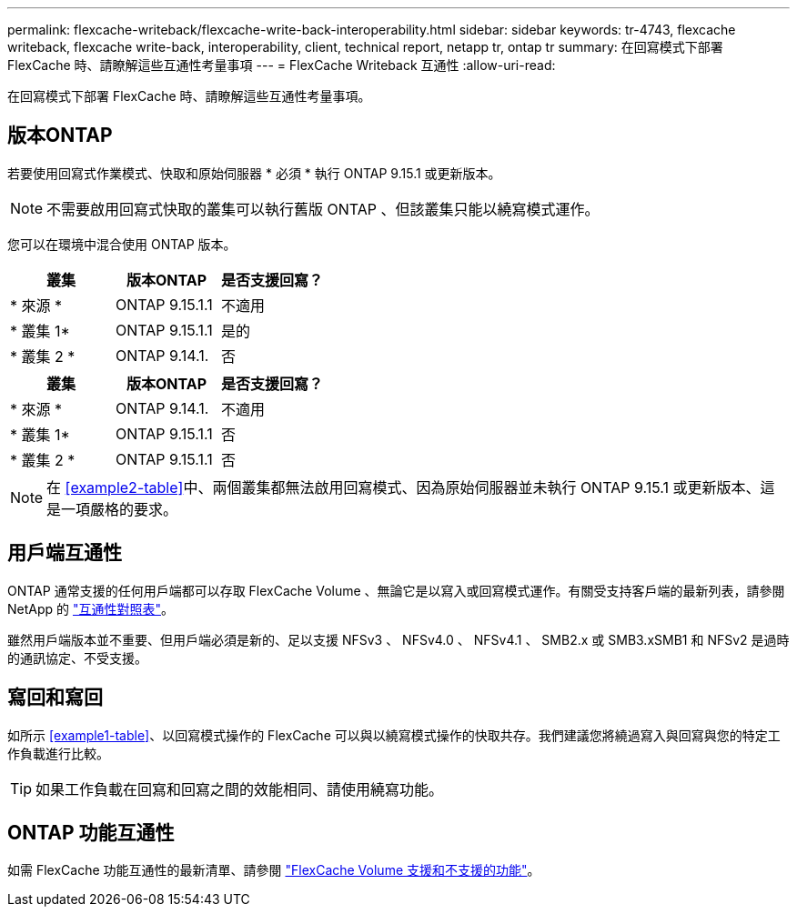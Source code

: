 ---
permalink: flexcache-writeback/flexcache-write-back-interoperability.html 
sidebar: sidebar 
keywords: tr-4743, flexcache writeback, flexcache write-back, interoperability, client, technical report, netapp tr, ontap tr 
summary: 在回寫模式下部署 FlexCache 時、請瞭解這些互通性考量事項 
---
= FlexCache Writeback 互通性
:allow-uri-read: 


[role="lead"]
在回寫模式下部署 FlexCache 時、請瞭解這些互通性考量事項。



== 版本ONTAP

若要使用回寫式作業模式、快取和原始伺服器 * 必須 * 執行 ONTAP 9.15.1 或更新版本。


NOTE: 不需要啟用回寫式快取的叢集可以執行舊版 ONTAP 、但該叢集只能以繞寫模式運作。

您可以在環境中混合使用 ONTAP 版本。

[cols="1*,1*,1*"]
|===
| 叢集 | 版本ONTAP | 是否支援回寫？ 


| * 來源 * | ONTAP 9.15.1.1 | 不適用 


| * 叢集 1* | ONTAP 9.15.1.1 | 是的 


| * 叢集 2 * | ONTAP 9.14.1. | 否 
|===
[cols="1*,1*,1*"]
|===
| 叢集 | 版本ONTAP | 是否支援回寫？ 


| * 來源 * | ONTAP 9.14.1. | 不適用 


| * 叢集 1* | ONTAP 9.15.1.1 | 否 


| * 叢集 2 * | ONTAP 9.15.1.1 | 否 
|===

NOTE: 在 <<example2-table>>中、兩個叢集都無法啟用回寫模式、因為原始伺服器並未執行 ONTAP 9.15.1 或更新版本、這是一項嚴格的要求。



== 用戶端互通性

ONTAP 通常支援的任何用戶端都可以存取 FlexCache Volume 、無論它是以寫入或回寫模式運作。有關受支持客戶端的最新列表，請參閱 NetApp 的 https://imt.netapp.com/matrix/#welcome["互通性對照表"^]。

雖然用戶端版本並不重要、但用戶端必須是新的、足以支援 NFSv3 、 NFSv4.0 、 NFSv4.1 、 SMB2.x 或 SMB3.xSMB1 和 NFSv2 是過時的通訊協定、不受支援。



== 寫回和寫回

如所示 <<example1-table>>、以回寫模式操作的 FlexCache 可以與以繞寫模式操作的快取共存。我們建議您將繞過寫入與回寫與您的特定工作負載進行比較。


TIP: 如果工作負載在回寫和回寫之間的效能相同、請使用繞寫功能。



== ONTAP 功能互通性

如需 FlexCache 功能互通性的最新清單、請參閱 link:../flexcache/supported-unsupported-features-concept.html["FlexCache Volume 支援和不支援的功能"]。
